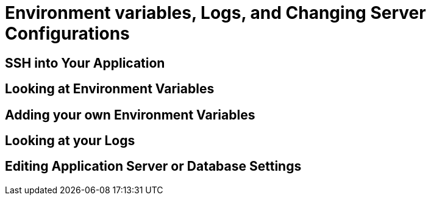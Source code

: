 = Environment variables, Logs, and Changing Server Configurations


== SSH into Your Application


== Looking at Environment Variables


== Adding your own Environment Variables


== Looking at your Logs


== Editing Application Server or Database Settings


